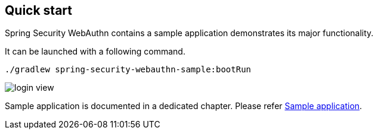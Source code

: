 [quick-start]
== Quick start

Spring Security WebAuthn contains a sample application demonstrates its major functionality.

It can be launched with a following command.

```
./gradlew spring-security-webauthn-sample:bootRun
```

image::images/login.png[login view]

Sample application is documented in a dedicated chapter. Please refer link:./sample-app[Sample application].
